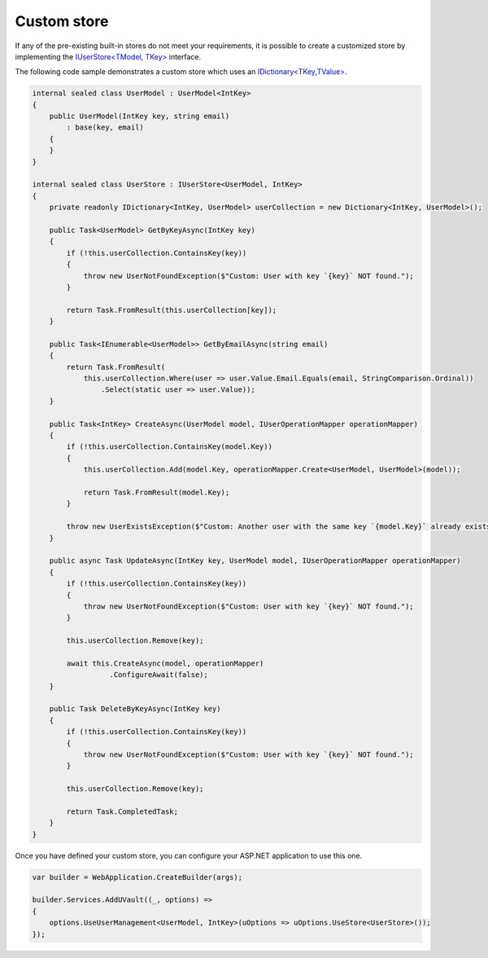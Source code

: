 .. _user_management_custom-store:

Custom store
============

If any of the pre-existing built-in stores do not meet your requirements, it is possible to create a customized store by
implementing the `IUserStore<TModel, TKey> <https://github.com/dotnet-essentials/Kwality.UVault/blob/feature/3-add-user-management/app/Kwality.UVault.User.Management/Stores/Abstractions/IUserStore%7BTModel%2C%20TKey%7D.cs>`_
interface.

The following code sample demonstrates a custom store which uses an `IDictionary<TKey,TValue> <https://learn.microsoft.com/en-us/dotnet/api/system.collections.generic.idictionary-2?view=net-7.0>`_.

.. code-block:: csharp

    internal sealed class UserModel : UserModel<IntKey>
    {
        public UserModel(IntKey key, string email)
            : base(key, email)
        {
        }
    }

    internal sealed class UserStore : IUserStore<UserModel, IntKey>
    {
        private readonly IDictionary<IntKey, UserModel> userCollection = new Dictionary<IntKey, UserModel>();

        public Task<UserModel> GetByKeyAsync(IntKey key)
        {
            if (!this.userCollection.ContainsKey(key))
            {
                throw new UserNotFoundException($"Custom: User with key `{key}` NOT found.");
            }

            return Task.FromResult(this.userCollection[key]);
        }

        public Task<IEnumerable<UserModel>> GetByEmailAsync(string email)
        {
            return Task.FromResult(
                this.userCollection.Where(user => user.Value.Email.Equals(email, StringComparison.Ordinal))
                    .Select(static user => user.Value));
        }

        public Task<IntKey> CreateAsync(UserModel model, IUserOperationMapper operationMapper)
        {
            if (!this.userCollection.ContainsKey(model.Key))
            {
                this.userCollection.Add(model.Key, operationMapper.Create<UserModel, UserModel>(model));

                return Task.FromResult(model.Key);
            }

            throw new UserExistsException($"Custom: Another user with the same key `{model.Key}` already exists.");
        }

        public async Task UpdateAsync(IntKey key, UserModel model, IUserOperationMapper operationMapper)
        {
            if (!this.userCollection.ContainsKey(key))
            {
                throw new UserNotFoundException($"Custom: User with key `{key}` NOT found.");
            }

            this.userCollection.Remove(key);

            await this.CreateAsync(model, operationMapper)
                      .ConfigureAwait(false);
        }

        public Task DeleteByKeyAsync(IntKey key)
        {
            if (!this.userCollection.ContainsKey(key))
            {
                throw new UserNotFoundException($"Custom: User with key `{key}` NOT found.");
            }

            this.userCollection.Remove(key);

            return Task.CompletedTask;
        }
    }

Once you have defined your custom store, you can configure your ASP.NET application to use this one.

.. code-block:: csharp

    var builder = WebApplication.CreateBuilder(args);

    builder.Services.AddUVault((_, options) =>
    {
        options.UseUserManagement<UserModel, IntKey>(uOptions => uOptions.UseStore<UserStore>());
    });
